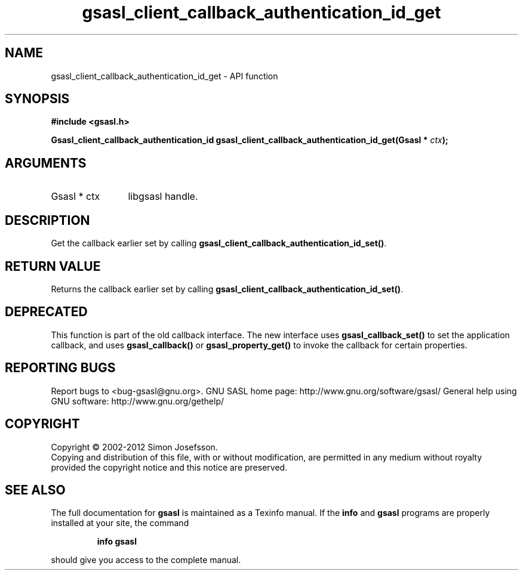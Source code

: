 .\" DO NOT MODIFY THIS FILE!  It was generated by gdoc.
.TH "gsasl_client_callback_authentication_id_get" 3 "1.8.1" "gsasl" "gsasl"
.SH NAME
gsasl_client_callback_authentication_id_get \- API function
.SH SYNOPSIS
.B #include <gsasl.h>
.sp
.BI "Gsasl_client_callback_authentication_id gsasl_client_callback_authentication_id_get(Gsasl * " ctx ");"
.SH ARGUMENTS
.IP "Gsasl * ctx" 12
libgsasl handle.
.SH "DESCRIPTION"
Get the callback earlier set by calling
\fBgsasl_client_callback_authentication_id_set()\fP.
.SH "RETURN VALUE"
Returns the callback earlier set by calling
\fBgsasl_client_callback_authentication_id_set()\fP.
.SH "DEPRECATED"
This function is part of the old callback interface.
The new interface uses \fBgsasl_callback_set()\fP to set the application
callback, and uses \fBgsasl_callback()\fP or \fBgsasl_property_get()\fP to
invoke the callback for certain properties.
.SH "REPORTING BUGS"
Report bugs to <bug-gsasl@gnu.org>.
GNU SASL home page: http://www.gnu.org/software/gsasl/
General help using GNU software: http://www.gnu.org/gethelp/
.SH COPYRIGHT
Copyright \(co 2002-2012 Simon Josefsson.
.br
Copying and distribution of this file, with or without modification,
are permitted in any medium without royalty provided the copyright
notice and this notice are preserved.
.SH "SEE ALSO"
The full documentation for
.B gsasl
is maintained as a Texinfo manual.  If the
.B info
and
.B gsasl
programs are properly installed at your site, the command
.IP
.B info gsasl
.PP
should give you access to the complete manual.
